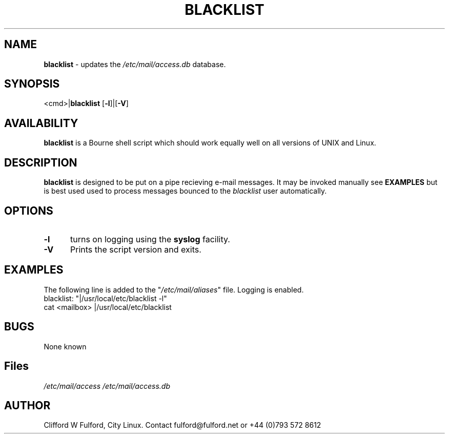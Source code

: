 .TH BLACKLIST 8l "20 July r1.13
.SH NAME
.B blacklist
- updates the \fI/etc/mail/access.db\fR database.
.SH SYNOPSIS
<cmd>|\fBblacklist\fR [\fB-l\fR]|[\fB-V\fR] 
.br
.SH AVAILABILITY
.B blacklist
is a Bourne shell script which should work equally well on all versions of UNIX
and Linux.
.SH DESCRIPTION
.B blacklist
is designed to be put on a pipe recieving e-mail messages. It may be invoked
manually see \fBEXAMPLES\fR but is best used used to process messages 
bounced to the \fIblacklist\fR user automatically.
.SH OPTIONS
.TP 5
.B -l
turns on logging using the 
.B syslog
facility. 
.TP 5
.B -V
Prints the script version and exits.
.SH EXAMPLES
The following line is added to the "\fI/etc/mail/aliases\fR" file. Logging
is enabled.
.nf
.ft CW
blacklist:	"|/usr/local/etc/blacklist -l"
.ft R
.fi
.nf
.ft CW
cat <mailbox> |/usr/local/etc/blacklist
.LP
.SH BUGS
None known
.SH Files
.IR /etc/mail/access
.IR /etc/mail/access.db
.SH AUTHOR
Clifford W Fulford, City Linux. Contact fulford@fulford.net or +44 (0)793 572 8612
